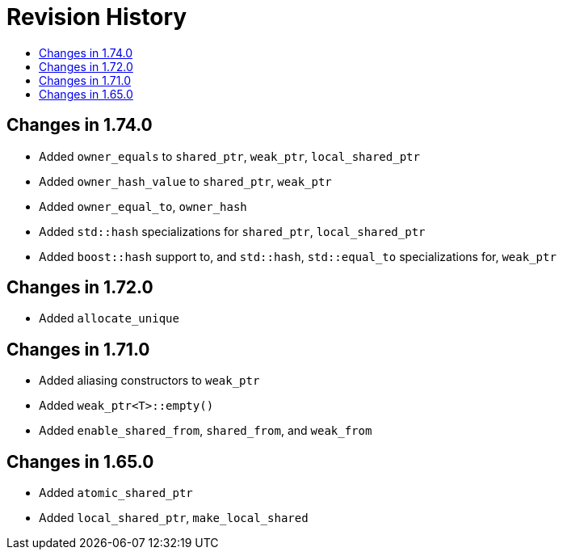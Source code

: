 ////
Copyright 2019, 2020 Peter Dimov

Distributed under the Boost Software License, Version 1.0.

See accompanying file LICENSE_1_0.txt or copy at
http://www.boost.org/LICENSE_1_0.txt
////

[#changelog]
# Revision History
:toc:
:toc-title:
:idprefix: changelog_

## Changes in 1.74.0

* Added `owner_equals` to `shared_ptr`, `weak_ptr`, `local_shared_ptr`
* Added `owner_hash_value` to `shared_ptr`, `weak_ptr`
* Added `owner_equal_to`, `owner_hash`
* Added `std::hash` specializations for `shared_ptr`, `local_shared_ptr`
* Added `boost::hash` support to, and `std::hash`, `std::equal_to`
  specializations for, `weak_ptr`

## Changes in 1.72.0

* Added `allocate_unique`

## Changes in 1.71.0

* Added aliasing constructors to `weak_ptr`
* Added `weak_ptr<T>::empty()`
* Added `enable_shared_from`, `shared_from`, and `weak_from`

## Changes in 1.65.0

* Added `atomic_shared_ptr`
* Added `local_shared_ptr`, `make_local_shared`

